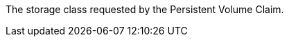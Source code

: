 // :ks_include_id: 3fb3e081dbcf4e6ba9164671a38aa755
The storage class requested by the Persistent Volume Claim.